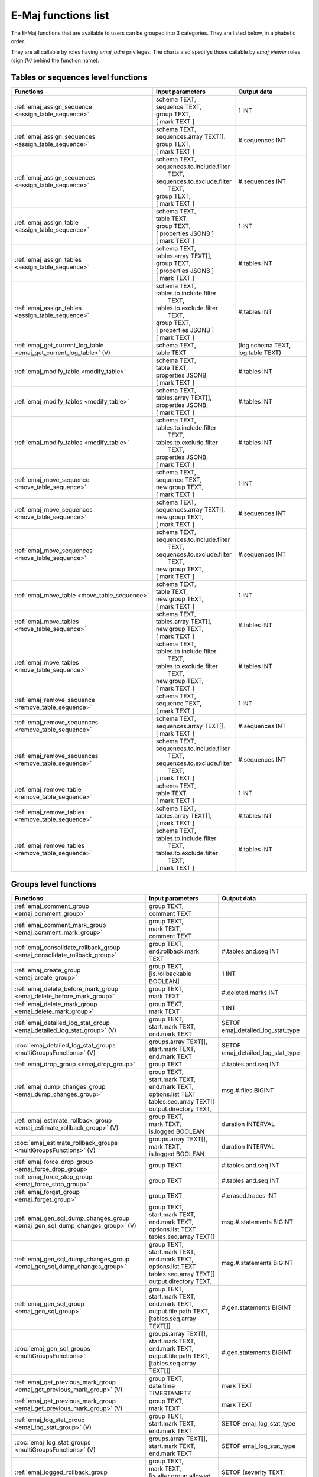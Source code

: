 E-Maj functions list
====================

The E-Maj functions that are available to users can be grouped into 3 categories. They are listed below, in alphabetic order.

They are all callable by roles having *emaj_adm* privileges. The charts also specifys those callable by *emaj_viewer* roles (sign *(V)* behind the function name).

Tables or sequences level functions
-----------------------------------

+--------------------------------------------------+-------------------------------+---------------------------------------+
| Functions                                        | Input parameters              | Output data                           |
+==================================================+===============================+=======================================+
| :ref:`emaj_assign_sequence                       | | schema TEXT,                | 1 INT                                 |
| <assign_table_sequence>`                         | | sequence TEXT,              |                                       |
|                                                  | | group TEXT,                 |                                       |
|                                                  | | [ mark TEXT ]               |                                       |
+--------------------------------------------------+-------------------------------+---------------------------------------+
| :ref:`emaj_assign_sequences                      | | schema TEXT,                | #.sequences INT                       |
| <assign_table_sequence>`                         | | sequences.array TEXT[],     |                                       |
|                                                  | | group TEXT,                 |                                       |
|                                                  | | [ mark TEXT ]               |                                       |
+--------------------------------------------------+-------------------------------+---------------------------------------+
| :ref:`emaj_assign_sequences                      | | schema TEXT,                | #.sequences INT                       |
| <assign_table_sequence>`                         | | sequences.to.include.filter |                                       |
|                                                  | |   TEXT,                     |                                       |
|                                                  | | sequences.to.exclude.filter |                                       |
|                                                  | |   TEXT,                     |                                       |
|                                                  | | group TEXT,                 |                                       |
|                                                  | | [ mark TEXT ]               |                                       |
+--------------------------------------------------+-------------------------------+---------------------------------------+
| :ref:`emaj_assign_table                          | | schema TEXT,                | 1 INT                                 |
| <assign_table_sequence>`                         | | table TEXT,                 |                                       |
|                                                  | | group TEXT,                 |                                       |
|                                                  | | [ properties JSONB ]        |                                       |
|                                                  | | [ mark TEXT ]               |                                       |
+--------------------------------------------------+-------------------------------+---------------------------------------+
| :ref:`emaj_assign_tables                         | | schema TEXT,                | #.tables INT                          |
| <assign_table_sequence>`                         | | tables.array TEXT[],        |                                       |
|                                                  | | group TEXT,                 |                                       |
|                                                  | | [ properties JSONB ]        |                                       |
|                                                  | | [ mark TEXT ]               |                                       |
+--------------------------------------------------+-------------------------------+---------------------------------------+
| :ref:`emaj_assign_tables                         | | schema TEXT,                | #.tables INT                          |
| <assign_table_sequence>`                         | | tables.to.include.filter    |                                       |
|                                                  | |   TEXT,                     |                                       |
|                                                  | | tables.to.exclude.filter    |                                       |
|                                                  | |   TEXT,                     |                                       |
|                                                  | | group TEXT,                 |                                       |
|                                                  | | [ properties JSONB ]        |                                       |
|                                                  | | [ mark TEXT ]               |                                       |
+--------------------------------------------------+-------------------------------+---------------------------------------+
| :ref:`emaj_get_current_log_table                 | | schema TEXT,                | (log.schema TEXT, log.table TEXT)     |
| <emaj_get_current_log_table>` (V)                | | table TEXT                  |                                       |
+--------------------------------------------------+-------------------------------+---------------------------------------+
| :ref:`emaj_modify_table                          | | schema TEXT,                | #.tables INT                          |
| <modify_table>`                                  | | table TEXT,                 |                                       |
|                                                  | | properties JSONB,           |                                       |
|                                                  | | [ mark TEXT ]               |                                       |
+--------------------------------------------------+-------------------------------+---------------------------------------+
| :ref:`emaj_modify_tables                         | | schema TEXT,                | #.tables INT                          |
| <modify_table>`                                  | | tables.array TEXT[],        |                                       |
|                                                  | | properties JSONB,           |                                       |
|                                                  | | [ mark TEXT ]               |                                       |
+--------------------------------------------------+-------------------------------+---------------------------------------+
| :ref:`emaj_modify_tables                         | | schema TEXT,                | #.tables INT                          |
| <modify_table>`                                  | | tables.to.include.filter    |                                       |
|                                                  | |   TEXT,                     |                                       |
|                                                  | | tables.to.exclude.filter    |                                       |
|                                                  | |   TEXT,                     |                                       |
|                                                  | | properties JSONB,           |                                       |
|                                                  | | [ mark TEXT ]               |                                       |
+--------------------------------------------------+-------------------------------+---------------------------------------+
| :ref:`emaj_move_sequence                         | | schema TEXT,                | 1 INT                                 |
| <move_table_sequence>`                           | | sequence TEXT,              |                                       |
|                                                  | | new.group TEXT,             |                                       |
|                                                  | | [ mark TEXT ]               |                                       |
+--------------------------------------------------+-------------------------------+---------------------------------------+
| :ref:`emaj_move_sequences                        | | schema TEXT,                | #.sequences INT                       |
| <move_table_sequence>`                           | | sequences.array TEXT[],     |                                       |
|                                                  | | new.group TEXT,             |                                       |
|                                                  | | [ mark TEXT ]               |                                       |
+--------------------------------------------------+-------------------------------+---------------------------------------+
| :ref:`emaj_move_sequences                        | | schema TEXT,                | #.sequences INT                       |
| <move_table_sequence>`                           | | sequences.to.include.filter |                                       |
|                                                  | |   TEXT,                     |                                       |
|                                                  | | sequences.to.exclude.filter |                                       |
|                                                  | |   TEXT,                     |                                       |
|                                                  | | new.group TEXT,             |                                       |
|                                                  | | [ mark TEXT ]               |                                       |
+--------------------------------------------------+-------------------------------+---------------------------------------+
| :ref:`emaj_move_table                            | | schema TEXT,                | 1 INT                                 |
| <move_table_sequence>`                           | | table TEXT,                 |                                       |
|                                                  | | new.group TEXT,             |                                       |
|                                                  | | [ mark TEXT ]               |                                       |
+--------------------------------------------------+-------------------------------+---------------------------------------+
| :ref:`emaj_move_tables                           | | schema TEXT,                | #.tables INT                          |
| <move_table_sequence>`                           | | tables.array TEXT[],        |                                       |
|                                                  | | new.group TEXT,             |                                       |
|                                                  | | [ mark TEXT ]               |                                       |
+--------------------------------------------------+-------------------------------+---------------------------------------+
| :ref:`emaj_move_tables                           | | schema TEXT,                | #.tables INT                          |
| <move_table_sequence>`                           | | tables.to.include.filter    |                                       |
|                                                  | |   TEXT,                     |                                       |
|                                                  | | tables.to.exclude.filter    |                                       |
|                                                  | |   TEXT,                     |                                       |
|                                                  | | new.group TEXT,             |                                       |
|                                                  | | [ mark TEXT ]               |                                       |
+--------------------------------------------------+-------------------------------+---------------------------------------+
| :ref:`emaj_remove_sequence                       | | schema TEXT,                | 1 INT                                 |
| <remove_table_sequence>`                         | | sequence TEXT,              |                                       |
|                                                  | | [ mark TEXT ]               |                                       |
+--------------------------------------------------+-------------------------------+---------------------------------------+
| :ref:`emaj_remove_sequences                      | | schema TEXT,                | #.sequences INT                       |
| <remove_table_sequence>`                         | | sequences.array TEXT[],     |                                       |
|                                                  | | [ mark TEXT ]               |                                       |
+--------------------------------------------------+-------------------------------+---------------------------------------+
| :ref:`emaj_remove_sequences                      | | schema TEXT,                | #.sequences INT                       |
| <remove_table_sequence>`                         | | sequences.to.include.filter |                                       |
|                                                  | |   TEXT,                     |                                       |
|                                                  | | sequences.to.exclude.filter |                                       |
|                                                  | |   TEXT,                     |                                       |
|                                                  | | [ mark TEXT ]               |                                       |
+--------------------------------------------------+-------------------------------+---------------------------------------+
| :ref:`emaj_remove_table                          | | schema TEXT,                | 1 INT                                 |
| <remove_table_sequence>`                         | | table TEXT,                 |                                       |
|                                                  | | [ mark TEXT ]               |                                       |
+--------------------------------------------------+-------------------------------+---------------------------------------+
| :ref:`emaj_remove_tables                         | | schema TEXT,                | #.tables INT                          |
| <remove_table_sequence>`                         | | tables.array TEXT[],        |                                       |
|                                                  | | [ mark TEXT ]               |                                       |
+--------------------------------------------------+-------------------------------+---------------------------------------+
| :ref:`emaj_remove_tables                         | | schema TEXT,                | #.tables INT                          |
| <remove_table_sequence>`                         | | tables.to.include.filter    |                                       |
|                                                  | |   TEXT,                     |                                       |
|                                                  | | tables.to.exclude.filter    |                                       |
|                                                  | |   TEXT,                     |                                       |
|                                                  | | [ mark TEXT ]               |                                       |
+--------------------------------------------------+-------------------------------+---------------------------------------+


Groups level functions
----------------------

+--------------------------------------------------+-------------------------------+---------------------------------------+
| Functions                                        | Input parameters              | Output data                           |
+==================================================+===============================+=======================================+
| :ref:`emaj_comment_group                         | | group TEXT,                 |                                       |
| <emaj_comment_group>`                            | | comment TEXT                |                                       |
+--------------------------------------------------+-------------------------------+---------------------------------------+
| :ref:`emaj_comment_mark_group                    | | group TEXT,                 |                                       |
| <emaj_comment_mark_group>`                       | | mark TEXT,                  |                                       |
|                                                  | | comment TEXT                |                                       |
+--------------------------------------------------+-------------------------------+---------------------------------------+
| :ref:`emaj_consolidate_rollback_group            | | group TEXT,                 | #.tables.and.seq INT                  |
| <emaj_consolidate_rollback_group>`               | | end.rollback.mark TEXT      |                                       |
+--------------------------------------------------+-------------------------------+---------------------------------------+
| :ref:`emaj_create_group                          | | group TEXT,                 | 1 INT                                 |
| <emaj_create_group>`                             | | [is.rollbackable BOOLEAN]   |                                       |
+--------------------------------------------------+-------------------------------+---------------------------------------+
| :ref:`emaj_delete_before_mark_group              | | group TEXT,                 | #.deleted.marks INT                   |
| <emaj_delete_before_mark_group>`                 | | mark TEXT                   |                                       |
+--------------------------------------------------+-------------------------------+---------------------------------------+
| :ref:`emaj_delete_mark_group                     | | group TEXT,                 | 1 INT                                 |
| <emaj_delete_mark_group>`                        | | mark TEXT                   |                                       |
+--------------------------------------------------+-------------------------------+---------------------------------------+
| :ref:`emaj_detailed_log_stat_group               | | group TEXT,                 | SETOF emaj_detailed_log_stat_type     |
| <emaj_detailed_log_stat_group>` (V)              | | start.mark TEXT,            |                                       |
|                                                  | | end.mark TEXT               |                                       |
+--------------------------------------------------+-------------------------------+---------------------------------------+
| :doc:`emaj_detailed_log_stat_groups              | | groups.array TEXT[],        | SETOF emaj_detailed_log_stat_type     |
| <multiGroupsFunctions>` (V)                      | | start.mark TEXT,            |                                       |
|                                                  | | end.mark TEXT               |                                       |
+--------------------------------------------------+-------------------------------+---------------------------------------+
| :ref:`emaj_drop_group                            | | group TEXT                  | #.tables.and.seq INT                  |
| <emaj_drop_group>`                               |                               |                                       |
+--------------------------------------------------+-------------------------------+---------------------------------------+
| :ref:`emaj_dump_changes_group                    | | group TEXT,                 | msg.#.files BIGINT                    |
| <emaj_dump_changes_group>`                       | | start.mark TEXT,            |                                       |
|                                                  | | end.mark TEXT,              |                                       |
|                                                  | | options.list TEXT           |                                       |
|                                                  | | tables.seq.array TEXT[]     |                                       |
|                                                  | | output.directory TEXT,      |                                       |
+--------------------------------------------------+-------------------------------+---------------------------------------+
| :ref:`emaj_estimate_rollback_group               | | group TEXT,                 | duration INTERVAL                     |
| <emaj_estimate_rollback_group>` (V)              | | mark TEXT,                  |                                       |
|                                                  | | is.logged BOOLEAN           |                                       |
+--------------------------------------------------+-------------------------------+---------------------------------------+
| :doc:`emaj_estimate_rollback_groups              | | groups.array TEXT[],        | duration INTERVAL                     |
| <multiGroupsFunctions>` (V)                      | | mark TEXT,                  |                                       |
|                                                  | | is.logged BOOLEAN           |                                       |
+--------------------------------------------------+-------------------------------+---------------------------------------+
| :ref:`emaj_force_drop_group                      | | group TEXT                  | #.tables.and.seq INT                  |
| <emaj_force_drop_group>`                         |                               |                                       |
+--------------------------------------------------+-------------------------------+---------------------------------------+
| :ref:`emaj_force_stop_group                      | | group TEXT                  | #.tables.and.seq INT                  |
| <emaj_force_stop_group>`                         |                               |                                       |
+--------------------------------------------------+-------------------------------+---------------------------------------+
| :ref:`emaj_forget_group                          | | group TEXT                  | #.erased.traces INT                   |
| <emaj_forget_group>`                             |                               |                                       |
+--------------------------------------------------+-------------------------------+---------------------------------------+
| :ref:`emaj_gen_sql_dump_changes_group            | | group TEXT,                 | msg.#.statements BIGINT               |
| <emaj_gen_sql_dump_changes_group>` (V)           | | start.mark TEXT,            |                                       |
|                                                  | | end.mark TEXT,              |                                       |
|                                                  | | options.list TEXT           |                                       |
|                                                  | | tables.seq.array TEXT[]     |                                       |
+--------------------------------------------------+-------------------------------+---------------------------------------+
| :ref:`emaj_gen_sql_dump_changes_group            | | group TEXT,                 | msg.#.statements BIGINT               |
| <emaj_gen_sql_dump_changes_group>`               | | start.mark TEXT,            |                                       |
|                                                  | | end.mark TEXT,              |                                       |
|                                                  | | options.list TEXT           |                                       |
|                                                  | | tables.seq.array TEXT[]     |                                       |
|                                                  | | output.directory TEXT,      |                                       |
+--------------------------------------------------+-------------------------------+---------------------------------------+
| :ref:`emaj_gen_sql_group                         | | group TEXT,                 | #.gen.statements BIGINT               |
| <emaj_gen_sql_group>`                            | | start.mark TEXT,            |                                       |
|                                                  | | end.mark TEXT,              |                                       |
|                                                  | | output.file.path TEXT,      |                                       |
|                                                  | | [tables.seq.array TEXT[]]   |                                       |
+--------------------------------------------------+-------------------------------+---------------------------------------+
| :doc:`emaj_gen_sql_groups                        | | groups.array TEXT[],        | #.gen.statements BIGINT               |
| <multiGroupsFunctions>`                          | | start.mark TEXT,            |                                       |
|                                                  | | end.mark TEXT,              |                                       |
|                                                  | | output.file.path TEXT,      |                                       |
|                                                  | | [tables.seq.array TEXT[]]   |                                       |
+--------------------------------------------------+-------------------------------+---------------------------------------+
| :ref:`emaj_get_previous_mark_group               | | group TEXT,                 | mark TEXT                             |
| <emaj_get_previous_mark_group>` (V)              | | date.time TIMESTAMPTZ       |                                       |
+--------------------------------------------------+-------------------------------+---------------------------------------+
| :ref:`emaj_get_previous_mark_group               | | group TEXT,                 | mark TEXT                             |
| <emaj_get_previous_mark_group>` (V)              | | mark TEXT                   |                                       |
+--------------------------------------------------+-------------------------------+---------------------------------------+
| :ref:`emaj_log_stat_group                        | | group TEXT,                 | SETOF emaj_log_stat_type              |
| <emaj_log_stat_group>` (V)                       | | start.mark TEXT,            |                                       |
|                                                  | | end.mark TEXT               |                                       |
+--------------------------------------------------+-------------------------------+---------------------------------------+
| :doc:`emaj_log_stat_groups                       | | groups.array TEXT[],        | SETOF emaj_log_stat_type              |
| <multiGroupsFunctions>` (V)                      | | start.mark TEXT,            |                                       |
|                                                  | | end.mark TEXT               |                                       |
+--------------------------------------------------+-------------------------------+---------------------------------------+
| :ref:`emaj_logged_rollback_group                 | | group TEXT,                 | SETOF (severity TEXT, message TEXT)   |
| <emaj_logged_rollback_group>`                    | | mark TEXT,                  |                                       |
|                                                  | | [is.alter.group.allowed     |                                       |
|                                                  | |  BOOLEAN]                   |                                       |
|                                                  | | [comment TEXT]              |                                       |
+--------------------------------------------------+-------------------------------+---------------------------------------+
| :doc:`emaj_logged_rollback_groups                | | groups.array TEXT[],        | SETOF (severity TEXT, message TEXT)   |
| <multiGroupsFunctions>`                          | | mark TEXT,                  |                                       |
|                                                  | | [is.alter.group.allowed     |                                       |
|                                                  | |  BOOLEAN]                   |                                       |
|                                                  | | [comment TEXT]              |                                       |
+--------------------------------------------------+-------------------------------+---------------------------------------+
| :ref:`emaj_protect_group                         | | group TEXT                  | 0/1 INT                               |
| <emaj_protect_group>`                            |                               |                                       |
+--------------------------------------------------+-------------------------------+---------------------------------------+
| :ref:`emaj_protect_mark_group                    | | group TEXT,                 | 0/1 INT                               |
| <emaj_protect_mark_group>`                       | | mark TEXT                   |                                       |
+--------------------------------------------------+-------------------------------+---------------------------------------+
| :ref:`emaj_rename_mark_group                     | | group TEXT,                 |                                       |
| <emaj_rename_mark_group>`                        | | mark TEXT,                  |                                       |
|                                                  | | new.name TEXT               |                                       |
+--------------------------------------------------+-------------------------------+---------------------------------------+
| :ref:`emaj_reset_group                           | | group TEXT                  | #.tables.and.seq INT                  |
| <emaj_reset_group>`                              |                               |                                       |
+--------------------------------------------------+-------------------------------+---------------------------------------+
| :ref:`emaj_rollback_group                        | | group TEXT,                 | SETOF (severity TEXT, message TEXT)   |
| <emaj_rollback_group>`                           | | mark TEXT,                  |                                       |
|                                                  | | [is_alter_group_allowed     |                                       |
|                                                  | |  BOOLEAN]                   |                                       |
|                                                  | | [comment TEXT]              |                                       |
+--------------------------------------------------+-------------------------------+---------------------------------------+
| :doc:`emaj_rollback_groups                       | | groups.array TEXT[],        | SETOF (severity TEXT, message TEXT)   |
| <multiGroupsFunctions>`                          | | mark TEXT,                  |                                       |
|                                                  | | [is_alter_group_allowed     |                                       |
|                                                  | |  BOOLEAN]                   |                                       |
|                                                  | | [comment TEXT]              |                                       |
+--------------------------------------------------+-------------------------------+---------------------------------------+
| :ref:`emaj_sequence_stat_group                   | | group TEXT,                 | SETOF emaj_sequence_stat_type         |
| <emaj_sequence_stat_group>` (V)                  | | start.mark TEXT,            |                                       |
|                                                  | | end.mark TEXT               |                                       |
+--------------------------------------------------+-------------------------------+---------------------------------------+
| :doc:`emaj_sequence_stat_groups                  | | groups.array TEXT[],        | SETOF emaj_sequence_stat_type         |
| <multiGroupsFunctions>` (V)                      | | start.mark TEXT,            |                                       |
|                                                  | | end.mark TEXT               |                                       |
+--------------------------------------------------+-------------------------------+---------------------------------------+
| :ref:`emaj_set_mark_group                        | | group TEXT,                 | #.tables.and.seq INT                  |
| <emaj_set_mark_group>`                           | | [mark TEXT]                 |                                       |
+--------------------------------------------------+-------------------------------+---------------------------------------+
| :doc:`emaj_set_mark_groups                       | | groups.array TEXT[],        | #.tables.and.seq INT                  |
| <multiGroupsFunctions>`                          | | [mark TEXT]                 |                                       |
+--------------------------------------------------+-------------------------------+---------------------------------------+
| :ref:`emaj_snap_group                            | | group TEXT,                 | #.tables.and.seq INT                  |
| <emaj_snap_group>`                               | | directory TEXT,             |                                       |
|                                                  | | copy.options TEXT           |                                       |
+--------------------------------------------------+-------------------------------+---------------------------------------+
| :ref:`emaj_start_group                           | | group TEXT,                 | #.tables.and.seq INT                  |
| <emaj_start_group>`                              | | [mark TEXT],                |                                       |
|                                                  | | [reset.log BOOLEAN]         |                                       |
+--------------------------------------------------+-------------------------------+---------------------------------------+
| :doc:`emaj_start_groups                          | | groups.array TEXT[],        | #.tables.and.seq INT                  |
| <multiGroupsFunctions>`                          | | [mark TEXT],                |                                       |
|                                                  | | [reset.log BOOLEAN]         |                                       |
+--------------------------------------------------+-------------------------------+---------------------------------------+
| :ref:`emaj_stop_group                            | | group TEXT,                 | #.tables.and.seq INT                  |
| <emaj_stop_group>`                               | | [mark TEXT]                 |                                       |
+--------------------------------------------------+-------------------------------+---------------------------------------+
| :doc:`emaj_stop_groups                           | | groups.array TEXT[],        | #.tables.and.seq INT                  |
| <multiGroupsFunctions>`                          | | [mark TEXT]                 |                                       |
+--------------------------------------------------+-------------------------------+---------------------------------------+
| :ref:`emaj_unprotect_group                       | | group TEXT                  | 0/1 INT                               |
| <emaj_unprotect_group>`                          |                               |                                       |
+--------------------------------------------------+-------------------------------+---------------------------------------+
| :ref:`emaj_unprotect_mark_group                  | | group TEXT,                 | 0/1 INT                               |
| <emaj_unprotect_mark_group>`                     | | mark TEXT                   |                                       |
+--------------------------------------------------+-------------------------------+---------------------------------------+

General purpose functions
-------------------------
+--------------------------------------------------+-------------------------------+---------------------------------------+
| Functions                                        | Input parameters              | Output data                           |
+==================================================+===============================+=======================================+
| :ref:`emaj_cleanup_rollback_state                |                               | #.rollback INT                        |
| <emaj_cleanup_rollback_state>`                   |                               |                                       |
+--------------------------------------------------+-------------------------------+---------------------------------------+
| :ref:`emaj_comment_rollback                      | | rollback.id INT,            |                                       |
| <emaj_comment_rollback>`                         | | comment TEXT                |                                       |
+--------------------------------------------------+-------------------------------+---------------------------------------+
| :ref:`emaj_disable_protection_by_event_triggers  |                               | #.triggers INT                        |
| <emaj_disable_protection_by_event_triggers>`     |                               |                                       |
+--------------------------------------------------+-------------------------------+---------------------------------------+
| :ref:`emaj_enable_protection_by_event_triggers   |                               | #.triggers INT                        |
| <emaj_enable_protection_by_event_triggers>`      |                               |                                       |
+--------------------------------------------------+-------------------------------+---------------------------------------+
| :ref:`emaj_export_groups_configuration           | | NULL,                       | configuration JSON                    |
| <export_groups_conf>`                            | | [groups.array TEXT[]]       |                                       |
+--------------------------------------------------+-------------------------------+---------------------------------------+
| :ref:`emaj_export_groups_configuration           | | file.path TEXT,             | #.groups INT                          |
| <export_groups_conf>`                            | | [groups.array TEXT[]]       |                                       |
+--------------------------------------------------+-------------------------------+---------------------------------------+
| :ref:`emaj_export_parameters_configuration       |                               | parameters JSON                       |
| <export_param_conf>`                             |                               |                                       |
+--------------------------------------------------+-------------------------------+---------------------------------------+
| :ref:`emaj_export_parameters_configuration       | file.path TEXT                | #.parameters INT                      |
| <export_param_conf>`                             |                               |                                       |
+--------------------------------------------------+-------------------------------+---------------------------------------+
| :ref:`emaj_get_consolidable_rollbacks            |                               | SETOF emaj_consolidable_rollback_type |
| <emaj_get_consolidable_rollbacks>` (V)           |                               |                                       |
+--------------------------------------------------+-------------------------------+---------------------------------------+
| :ref:`emaj_get_version                           |                               | version TEXT                          |
| <emaj_get_version>` (V)                          |                               |                                       |
+--------------------------------------------------+-------------------------------+---------------------------------------+
| :ref:`emaj_import_groups_configuration           | | groups JSON,                | #.groups INT                          |
| <import_groups_conf>`                            | | [groups.array TEXT[]],      |                                       |
|                                                  | | [alter.logging.groups       |                                       |
|                                                  | |  BOOLEAN],                  |                                       |
|                                                  | | [mark TEXT]                 |                                       |
+--------------------------------------------------+-------------------------------+---------------------------------------+
| :ref:`emaj_import_groups_configuration           | | file.path TEXT,             | #.groups INT                          |
| <import_groups_conf>`                            | | [groups.array TEXT[]],      |                                       |
|                                                  | | [alter.logging.groups       |                                       |
|                                                  | |  BOOLEAN],                  |                                       |
|                                                  | | [mark TEXT]                 |                                       |
+--------------------------------------------------+-------------------------------+---------------------------------------+
| :ref:`emaj_import_parameters_configuration       | | parameters JSON,            | #.parameters INT                      |
| <import_param_conf>`                             | | [delete.conf BOOLEAN)]      |                                       |
+--------------------------------------------------+-------------------------------+---------------------------------------+
| :ref:`emaj_import_parameters_configuration       | | file.path TEXT,             | #.parameters INT                      |
| <import_param_conf>`                             | | [delete.conf BOOLEAN)]      |                                       |
+--------------------------------------------------+-------------------------------+---------------------------------------+
| :ref:`emaj_purge_histories                       | retention.delay INTERVAL      |                                       |
| <emaj_purge_histories>`                          |                               |                                       |
+--------------------------------------------------+-------------------------------+---------------------------------------+
| :ref:`emaj_rollback_activity                     |                               | SETOF emaj_rollback_activity_type     |
| <emaj_rollback_activity>` (V)                    |                               |                                       |
+--------------------------------------------------+-------------------------------+---------------------------------------+
| :ref:`emaj_verify_all                            |                               | SETOF TEXT                            |
| <emaj_verify_all>` (V)                           |                               |                                       |
+--------------------------------------------------+-------------------------------+---------------------------------------+
